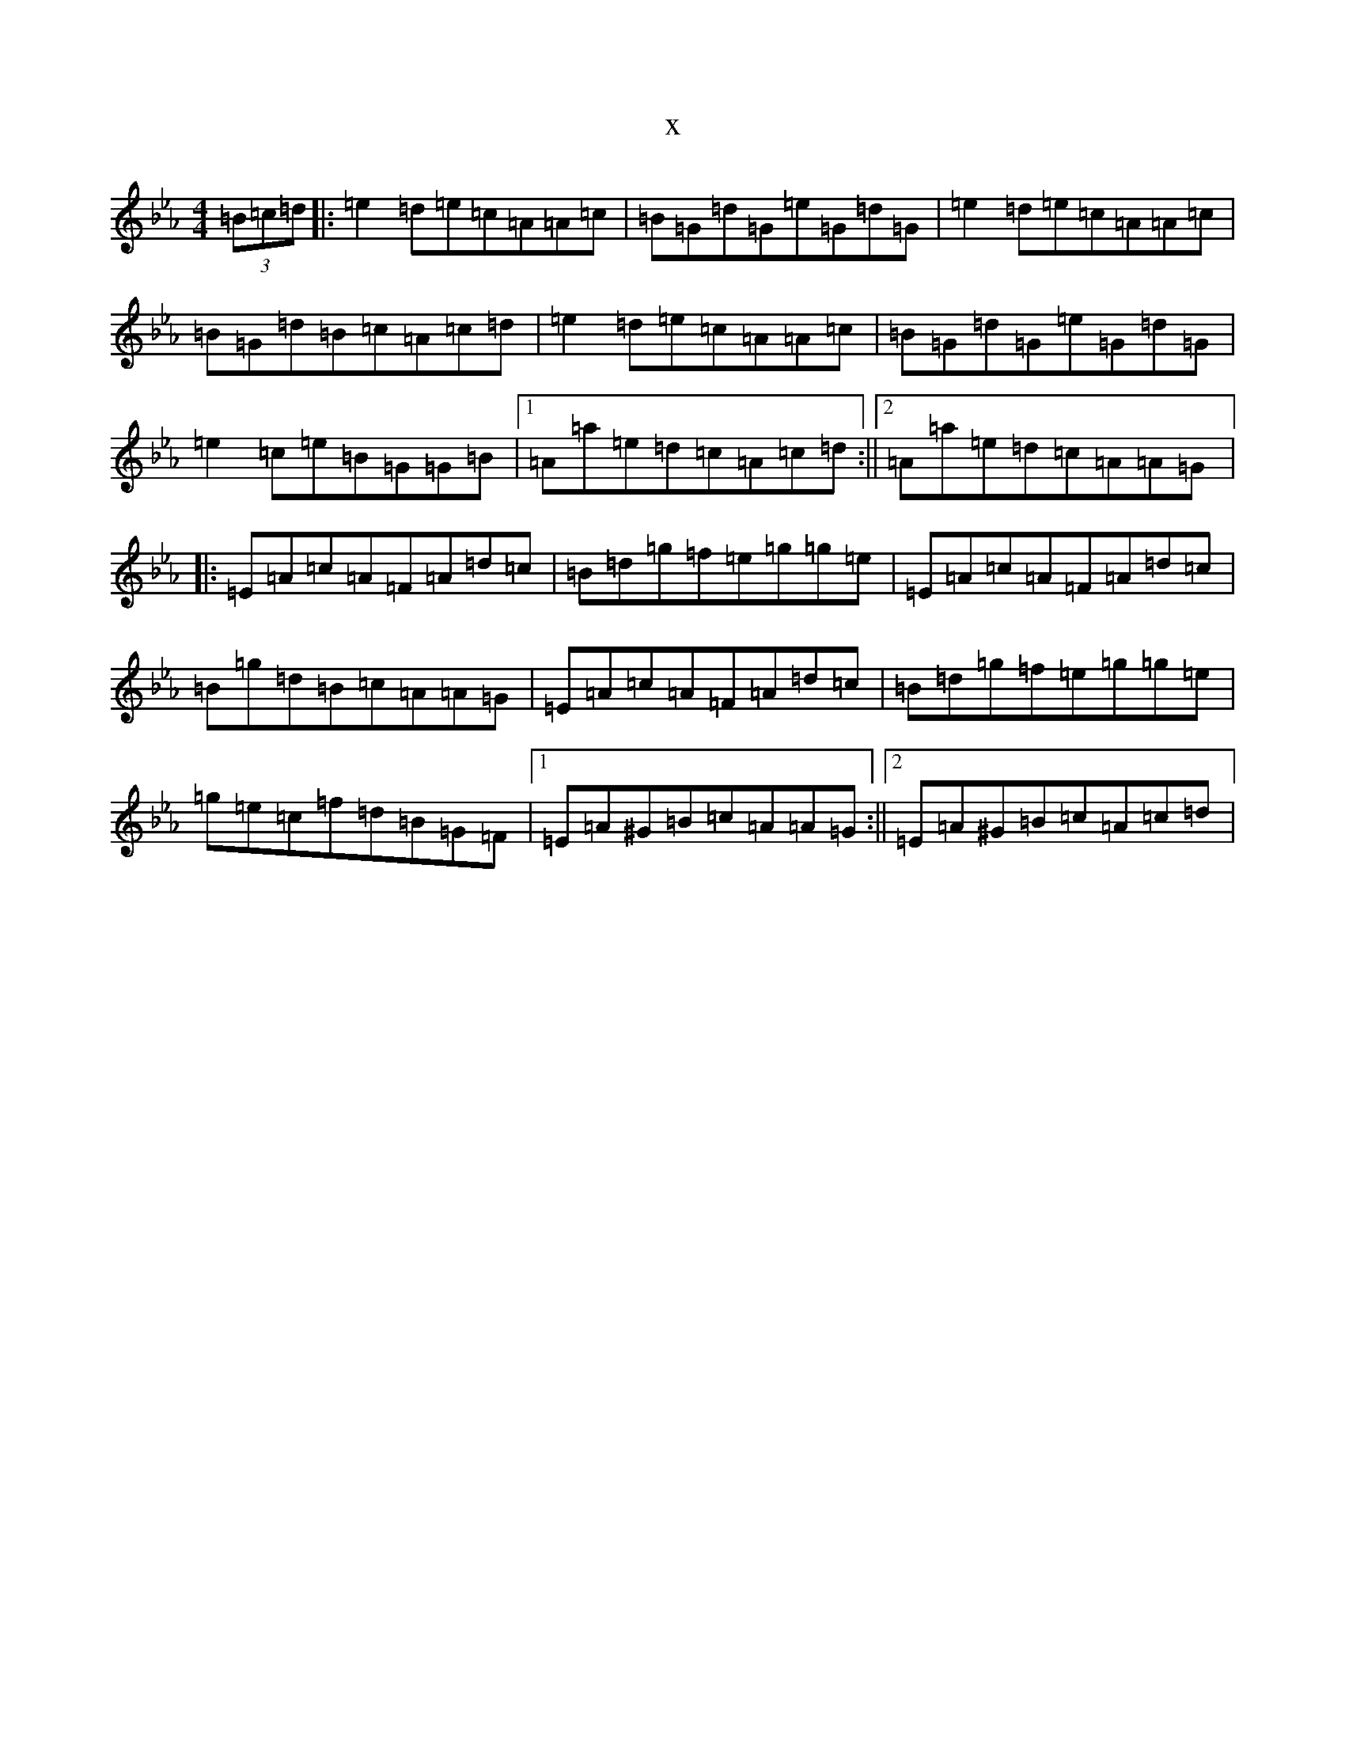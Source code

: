 X:21327
T:x
L:1/8
M:4/4
K: C minor
(3=B=c=d|:=e2=d=e=c=A=A=c|=B=G=d=G=e=G=d=G|=e2=d=e=c=A=A=c|=B=G=d=B=c=A=c=d|=e2=d=e=c=A=A=c|=B=G=d=G=e=G=d=G|=e2=c=e=B=G=G=B|1=A=a=e=d=c=A=c=d:||2=A=a=e=d=c=A=A=G|:=E=A=c=A=F=A=d=c|=B=d=g=f=e=g=g=e|=E=A=c=A=F=A=d=c|=B=g=d=B=c=A=A=G|=E=A=c=A=F=A=d=c|=B=d=g=f=e=g=g=e|=g=e=c=f=d=B=G=F|1=E=A^G=B=c=A=A=G:||2=E=A^G=B=c=A=c=d|